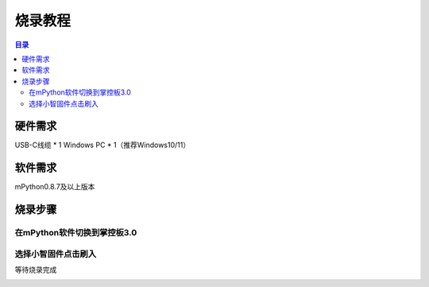 烧录教程
========================

.. contents:: 目录
   :local:
   :depth: 2

硬件需求
--------------------------------
USB-C线缆 * 1
Windows PC * 1（推荐Windows10/11）


软件需求
--------------------------------
mPython0.8.7及以上版本


烧录步骤
--------------------------------

在mPython软件切换到掌控板3.0
^^^^^^^^^^^^^^^^^^^^^^^^^^^^^^^^

.. image:: /_static/image/xiaozhi/1.png
    :align: center
    :width: 1200


选择小智固件点击刷入
^^^^^^^^^^^^^^^^^^^^^^^^^^^^^^^^
等待烧录完成

.. image:: /_static/image/xiaozhi/2.png
    :align: center
    :width: 1200

